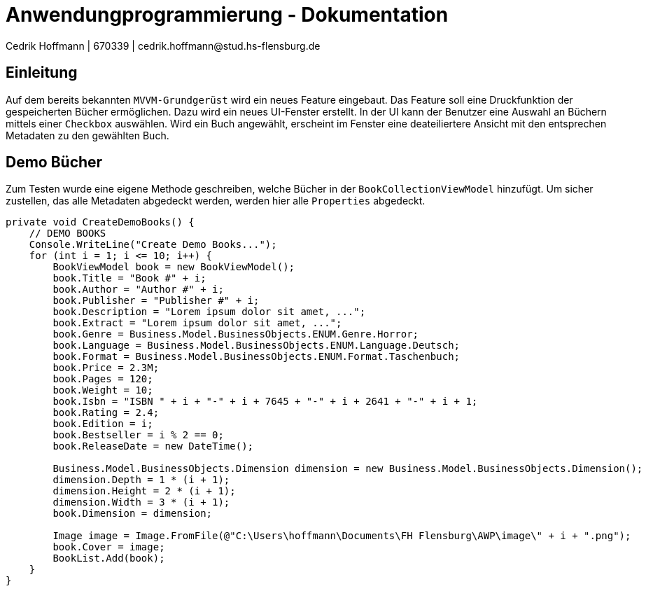 = Anwendungprogrammierung - Dokumentation 
Cedrik Hoffmann | 670339 | cedrik.hoffmann@stud.hs-flensburg.de
:icons: font
:nofooter:
:source-highlighter: highlightjs
:imagesdir: img

== Einleitung
Auf dem bereits bekannten `MVVM-Grundgerüst` wird ein neues Feature eingebaut. Das Feature soll eine Druckfunktion der gespeicherten Bücher ermöglichen. Dazu wird ein neues UI-Fenster erstellt. In der UI kann der Benutzer eine Auswahl an Büchern mittels einer `Checkbox` auswählen. Wird ein Buch angewählt, erscheint im Fenster eine deateiliertere Ansicht mit den entsprechen Metadaten zu den gewählten Buch.

== Demo Bücher
Zum Testen wurde eine eigene Methode geschreiben, welche Bücher in der `BookCollectionViewModel` hinzufügt. Um sicher zustellen, das alle Metadaten abgedeckt werden, werden hier alle `Properties` abgedeckt.

[source, c#]
----
private void CreateDemoBooks() {
    // DEMO BOOKS
    Console.WriteLine("Create Demo Books...");
    for (int i = 1; i <= 10; i++) {
        BookViewModel book = new BookViewModel();
        book.Title = "Book #" + i;
        book.Author = "Author #" + i;
        book.Publisher = "Publisher #" + i;
        book.Description = "Lorem ipsum dolor sit amet, ...";
        book.Extract = "Lorem ipsum dolor sit amet, ...";
        book.Genre = Business.Model.BusinessObjects.ENUM.Genre.Horror;
        book.Language = Business.Model.BusinessObjects.ENUM.Language.Deutsch;
        book.Format = Business.Model.BusinessObjects.ENUM.Format.Taschenbuch;
        book.Price = 2.3M;
        book.Pages = 120;
        book.Weight = 10;
        book.Isbn = "ISBN " + i + "-" + i + 7645 + "-" + i + 2641 + "-" + i + 1;
        book.Rating = 2.4;
        book.Edition = i;
        book.Bestseller = i % 2 == 0;
        book.ReleaseDate = new DateTime();

        Business.Model.BusinessObjects.Dimension dimension = new Business.Model.BusinessObjects.Dimension();
        dimension.Depth = 1 * (i + 1);
        dimension.Height = 2 * (i + 1);
        dimension.Width = 3 * (i + 1);
        book.Dimension = dimension;

        Image image = Image.FromFile(@"C:\Users\hoffmann\Documents\FH Flensburg\AWP\image\" + i + ".png");
        book.Cover = image;
        BookList.Add(book);
    }
}
----

